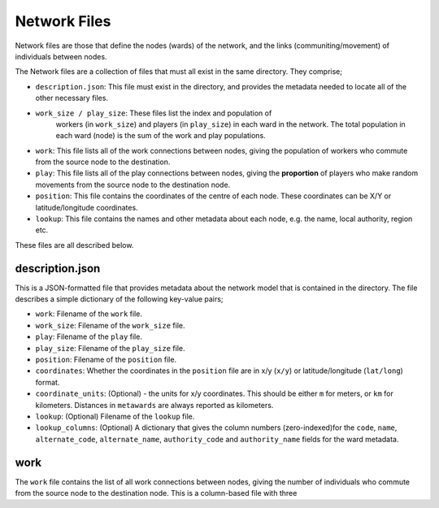 =============
Network Files
=============

Network files are those that define the nodes (wards) of the network,
and the links (communiting/movement) of individuals between nodes.

The Network files are a collection of files that must all exist in the
same directory. They comprise;

* ``description.json``: This file must exist in the directory, and provides
  the metadata needed to locate all of the other necessary files.
* ``work_size / play_size``: These files list the index and population of
   workers (in ``work_size``) and players (in ``play_size``) in
   each ward in the network. The total population in each ward (node) is
   the sum of the work and play populations.
* ``work``: This file lists all of the work connections between nodes, giving
  the population of workers who commute from the source node to the
  destination.
* ``play``: This file lists all of the play connections between nodes, giving
  the **proportion** of players who make random movements from the source
  node to the destination node.
* ``position``: This file contains the coordinates of the centre of each node.
  These coordinates can be X/Y or latitude/longitude coordinates.
* ``lookup``: This file contains the names and other metadata about each
  node, e.g. the name, local authority, region etc.

These files are all described below.

description.json
----------------

This is a JSON-formatted file that provides metadata about the network model
that is contained in the directory. The file describes a simple dictionary
of the following key-value pairs;

* ``work``: Filename of the ``work`` file.
* ``work_size``: Filename of the ``work_size`` file.
* ``play``: Filename of the ``play`` file.
* ``play_size``: Filename of the ``play_size`` file.
* ``position``: Filename of the ``position`` file.
* ``coordinates``: Whether the coordinates in the ``position`` file are
  in x/y (``x/y``) or latitude/longitude (``lat/long``) format.
* ``coordinate_units``: (Optional) - the units for x/y coordinates. This should
  be either ``m`` for meters, or ``km`` for kilometers. Distances in
  ``metawards`` are always reported as kilometers.
* ``lookup``: (Optional) Filename of the ``lookup`` file.
* ``lookup_columns``: (Optional) A dictionary that gives the column numbers
  (zero-indexed)for the ``code``, ``name``, ``alternate_code``,
  ``alternate_name``, ``authority_code`` and ``authority_name`` fields for
  the ward metadata.

work
----

The ``work`` file contains the list of all work connections between nodes,
giving the number of individuals who commute from the source node to the
destination node. This is a column-based file with three